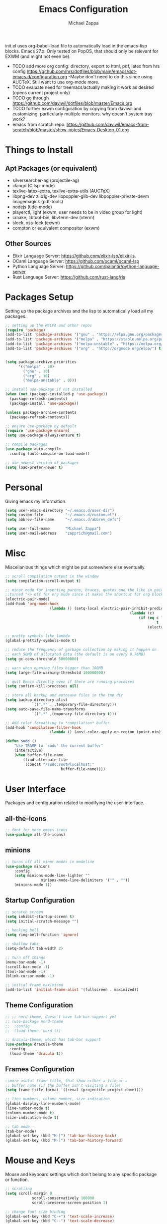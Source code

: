 #+TITLE: Emacs Configuration
#+DESCRIPTION: My literate emacs configuration using org-mode.
#+AUTHOR: Michael Zappa

init.el uses org-babel-load file to automatically load in the emacs-lisp
blocks. Emacs 27.x. Only tested on PopOS, that should only be relevant for EXWM (and might not even be).

- TODO add more org config: directory, export to html, pdf, latex from hrs config https://github.com/hrs/dotfiles/blob/main/emacs/dot-emacs.d/configuration.org
  -Maybe don't need to do this since using AUCTeX. Still want to use org-mode more.
- TODO evaluate need for treemacs/actually making it work as desired (opens current project only)
- TODO go through https://github.com/daviwil/dotfiles/blob/master/Emacs.org
- TODO further exwm configuration by copying from daviwil and customizing. particularly multiple monitors. why doesn't system tray work?
- emacs from scratch repo: https://github.com/daviwil/emacs-from-scratch/blob/master/show-notes/Emacs-Desktop-01.org
* Things to Install
** Apt Packages (or equivalent)
- silversearcher-ag (projectile-ag)
- clangd (C lsp-mode)
- texlive-latex-extra, texlive-extra-utils (AUCTeX)
- libpng-dev zlib1g-dev libpoppler-glib-dev libpoppler-private-devm imagemagick (pdf-tools)
- nodejs (tide-mode)
- playerctl, light (exwm, user needs to be in video group for light)
- cmake, libtool-bin, libvterm-dev (vterm)
- slock, xss-lock (exwm)
- compton or equivalent compositor (exwm)
** Other Sources
- Elixir Language Server:  https://github.com/elixir-lsp/elixir-ls.
- OCaml Language Server:  https://github.com/ocaml/ocaml-lsp
- Python Language Server:  https://github.com/palantir/python-language-server
- Rust Language Server:  https://github.com/rust-lang/rls
* Packages Setup
	Setting up the package archives and the lisp to automatically load all my packages.
  #+begin_src emacs-lisp
    ;; setting up the MELPA and other repos
    (require 'package)
    (add-to-list 'package-archives '("gnu" . "https://elpa.gnu.org/packages/") t)
    (add-to-list 'package-archives '("melpa" . "https://stable.melpa.org/packages/") t)
    (add-to-list 'package-archives '("melpa-unstable" . "https://melpa.org/packages/") t)
    (add-to-list 'package-archives '("org" . "http://orgmode.org/elpa/") t)


    (setq package-archive-priorities
          '(("melpa" . 50)
            ("gnu" . 10)
            ("org" . 10)
            ("melpa-unstable" . 0)))

    ;; install use-package if not installed
    (when (not (package-installed-p 'use-package))
      (package-refresh-contents)
      (package-install 'use-package))

    (unless package-archive-contents
      (package-refresh-contents))

    ;; ensure use-package by default
    (require 'use-package-ensure)
    (setq use-package-always-ensure t)

    ;; compile packages
    (use-package auto-compile
      :config (auto-compile-on-load-mode))

    ;; use newest version of packages
    (setq load-prefer-newer t)
  #+end_src
* Personal
	Giving emacs my information.
  #+begin_src emacs-lisp
		(setq user-emacs-directory "~/.emacs.d/user-dir")
		(setq custom-file          "~/.emacs.d/custom.el")
		(setq abbrev-file-name     "~/.emacs.d/abbrev_defs")

		(setq user-full-name       "Michael Zappa")
		(setq user-mail-address    "zapprich@gmail.com")
  #+end_src
* Misc
	Miscellanious things which might be put somewhere else eventually.
  #+begin_src emacs-lisp
		;; scroll compilation output in the window
		(setq compilation-scroll-output t)

		;; minor mode for inserting parens, braces, quotes and the like in pairs.
		;;turned "<> off for org mode since it makes the shortcut for org blocks difficult."
		(electric-pair-mode)
		(add-hook 'org-mode-hook
							(lambda () (setq-local electric-pair-inhibit-predicate
																(lambda (c)
																	(if (eq c ?<)
																			t
																		(electric-pair-inhibit-predicate c))))))

		;; pretty symbols like lambda
		(global-prettify-symbols-mode t)

		;; reduce the frequency of garbage collection by making it happen on
		;; each 50MB of allocated data (the default is on every 0.76MB)
		(setq gc-cons-threshold 50000000)

		;; warn when opening files bigger than 100MB
		(setq large-file-warning-threshold 100000000)

		;; quit Emacs directly even if there are running processes
		(setq confirm-kill-processes nil)

		;; store all backup and autosave files in the tmp dir
		(setq backup-directory-alist
					`((".*" . ,temporary-file-directory)))
		(setq auto-save-file-name-transforms
					`((".*" ,temporary-file-directory t)))

		;; Add color formatting to *compilation* buffer
		(add-hook 'compilation-filter-hook
							(lambda () (ansi-color-apply-on-region (point-min) (point-max))))

		(defun sudo ()
			"Use TRAMP to `sudo' the current buffer"
			(interactive)
			(when buffer-file-name
				(find-alternate-file
				 (concat "/sudo:root@localhost:"
								 buffer-file-name))))
  #+end_src
* User Interface
	Packages and configuration related to modifying the user-interface.
** all-the-icons
  #+begin_src emacs-lisp
    ;; font for more emacs icons
    (use-package all-the-icons)
  #+end_src
** minions
  #+begin_src emacs-lisp
		;; turns off all minor modes in modeline
		(use-package minions
			:config
			(setq minions-mode-line-lighter ""
						minions-mode-line-delimiters '("" . ""))
			(minions-mode 1))
  #+end_src
** Startup Configuration
  #+begin_src emacs-lisp
		;; scratch screen
		(setq inhibit-startup-screen t)
		(setq initial-scratch-message "")

		;; hecking bell
		(setq ring-bell-function 'ignore)

		;; shallow tabs
		(setq-default tab-width 2)

		;; turn off things
		(menu-bar-mode -1)
		(scroll-bar-mode -1)
		(tool-bar-mode -1)
		(blink-cursor-mode -1)

		;; initial frame maximized
		(add-to-list 'initial-frame-alist '(fullscreen . maximized))
  #+end_src
** Theme Configuration
  #+begin_src emacs-lisp
    ;; ;; nord-theme, doesn't have tab-bar support yet
    ;; (use-package nord-theme
    ;;  :config
    ;;  (load-theme 'nord t))

    ;; dracula-theme, which has tab-bar support
    (use-package dracula-theme
      :config
      (load-theme 'dracula t))
  #+end_src
** Frames Configuration
  #+begin_src emacs-lisp
		;;more useful frame title, that show either a file or a
		;; buffer name (if the buffer isn't visiting a file)
		(setq frame-title-format '((:eval (projectile-project-name))))

		;; line numbers, column number, size indication
		(global-display-line-numbers-mode)
		(line-number-mode t)
		(column-number-mode t)
		(size-indication-mode t)

		;; tab mode
		(tab-bar-mode)
		(global-set-key (kbd "M-[") 'tab-bar-history-back)
		(global-set-key (kbd "M-]") 'tab-bar-history-forward)
  #+end_src
* Mouse and Keys
	Mouse and keyboard settings which don't belong to any specific package or function.
  #+begin_src emacs-lisp
		;; scrolling
		(setq scroll-margin 0
					scroll-conservatively 100000
					scroll-preserve-screen-position 1)

		;; change font size binding
		(global-set-key (kbd "C-+") 'text-scale-increase)
		(global-set-key (kbd "C--") 'text-scale-decrease)

		;; keybinding to reload configuration
		(global-set-key (kbd "C-c m") (lambda () (interactive) (load-file "~/.emacs.d/init.el")))

		;; keybinding to open configuration file (this file)
		(global-set-key (kbd "C-c n") (lambda ()  (interactive) (find-file "~/.emacs.d/configuration.org")))

		;; assume I want to close current buffer with ""C-x k""
		(global-set-key (kbd "C-x k") (lambda () (interactive) (kill-buffer (current-buffer))))

		;; replacing keybinding for undo as it is "C-/" by default and I use that for toggling comments.
		(global-set-key (kbd "C-.") 'undo)
  #+end_src
* User Interaction
	Packages and configuration related to user interaction.
** avy
  #+begin_src emacs-lisp
    ;skip around the screen
    (use-package avy
      :init
      (global-set-key (kbd "C-;") 'avy-goto-char-2))
  #+end_src
** counsel
  #+begin_src emacs-lisp
		;; autocomplete interface for search
		(use-package counsel
			:bind
			(("C-s" . swiper)
			 ("C-x C-r" . counsel-recentf))
			:config
			(ivy-mode)
			(counsel-mode)
			(use-package ivy-hydra))
  #+end_src
** exec-path-from-shell
  #+begin_src emacs-lisp
    ;; Force Emacs to use shell path
    (use-package exec-path-from-shell
      :config
      (exec-path-from-shell-initialize))
  #+end_src
** smex
  #+begin_src emacs-lisp
    ;; frequency sorter to integrate with counsel
    (use-package smex)
  #+end_src
** which-key
  #+begin_src emacs-lisp
    ;; shows possible key combinations
    (use-package which-key
      :config
      (which-key-mode))
  #+end_src
** windmove
  #+begin_src emacs-lisp
		(use-package windmove
			;; default keybindings are S-s-<direction>, but super doesn't get past GNOME shell
			:bind
			(("C-S-<left>" . windmove-swap-states-left)
			 ("C-S-<right>" . windmove-swap-states-right)
			 ("C-S-<up>" . windmove-swap-states-up)
			 ("C-S-<down>" . windmove-swap-states-down))
			:config
			;; use shift + arrow keys to switch between visible buffers
			(windmove-default-keybindings)

			;; Make windmove work in org-mode.
			(add-hook 'org-shiftup-final-hook 'windmove-up)
			(add-hook 'org-shiftleft-final-hook 'windmove-left)
			(add-hook 'org-shiftdown-final-hook 'windmove-down)
			(add-hook 'org-shiftright-final-hook 'windmove-right)

			(add-hook 'org-shiftcontrolup-final-hook 'windmove-swap-states-up)
			(add-hook 'org-shiftcontrolleft-final-hook 'windmove-swap-states-left)
			(add-hook 'org-shiftcontroldown-final-hook 'windmove-swap-states-down)
			(add-hook 'org-shiftcontrolright-final-hook 'windmove-swap-states-right))
  #+end_src
** Yes/No Question Configuration
   #+begin_src emacs-lisp
     ;; enable y/n answers
     (fset 'yes-or-no-p 'y-or-n-p)
   #+end_src
* VTerm
	Preferred emacs terminal emulator.
	#+begin_src emacs-lisp
		(use-package vterm)
	#+end_src
* Project Management
	Packages and configuration related to managing projects.
** magit
  #+begin_src emacs-lisp
    ;; magit git interface
    (use-package magit)
  #+end_src
** projectile
  #+begin_src emacs-lisp
		;; project manager
		(use-package projectile
			:init
			(setq projectile-completion-system 'ivy)
			(setq projectile-project-search-path '("~/Projects"))
			(use-package ag)
			(use-package ibuffer-projectile)
			:config
			(global-set-key (kbd "C-c p") 'projectile-command-map)
			(global-set-key (kbd "C-c v")  'projectile-ag)
			(projectile-mode +1))
  #+end_src
** treemacs
  #+begin_src emacs-lisp
		;; sidebar file explorer
		(use-package treemacs
			:bind
			("C-c C-c t" . treemacs)
			:commands
			(treemacs-filewatch-mode
			 treemacs-git-mode
			 treemacs-follow-mode)
			:config
			(add-hook 'treemacs-mode-hook (lambda() (display-line-numbers-mode -1))))

		;; integrate git with treemacs
		(use-package treemacs-magit
			:after (treemacs magit)
			:ensure t)

		;; integrate projectile with treemacs
		(use-package treemacs-projectile
			:after (treemacs projectile)
			:ensure t)
  #+end_src
* Text Files
	Packages and configuration related to displaying, editing, and formatting text files.
** company
 #+begin_src emacs-lisp
   ;; company for text-completion
   (use-package company
     :config
     (global-company-mode))
  #+end_src
** flycheck
  #+begin_src emacs-lisp
    ;; flycheck for syntax checking
    (use-package flycheck
      :config
      (global-flycheck-mode))
  #+end_src
** hl-line
  #+begin_src emacs-lisp
    ;; highlight the current line
    (use-package hl-line
      :config
      (global-hl-line-mode +1))
  #+end_src
** paredit
  #+begin_src emacs-lisp
    (use-package paredit
      :config
      (add-hook 'emacs-lisp-mode-hook (lambda () (setq show-paren-style 'expression))))
  #+end_src
** rainbow-delimiters
  #+begin_src emacs-lisp
  (use-package rainbow-delimiters
    :config
    (add-hook 'emacs-lisp-mode-hook #'rainbow-delimiters-mode))
  #+end_src
** format-all
   #+begin_src emacs-lisp
     (use-package format-all
       :bind
       ("C-c f" . format-all-buffer))
   #+end_src
** Formatting Configuration
   #+begin_src emacs-lisp
		 ;; wraps visual lines
		 (global-visual-line-mode)

		 ;; newline at end of file
		 (setq require-final-newline t)

		 ;; wrap lines at 80 characters
		 (setq-default fill-column 100)

		 ;; delete trailing whitespace when saving.
		 (add-hook 'before-save-hook 'delete-trailing-whitespace)

		 ;; function for toggling comments
		 (defun comment-or-uncomment-region-or-line ()
			 "Comments or uncomments the region or the current line if there's no active region."
			 (interactive)
			 (let (beg end)
				 (if (region-active-p)
						 (setq beg (region-beginning) end (region-end))
					 (setq beg (line-beginning-position) end (line-end-position)))
				 (comment-or-uncomment-region beg end)
				 (forward-line)))

		 ;; binding toggle-comment to "C-/" for consistency with other editors
		 (global-set-key (kbd "C-/") 'comment-or-uncomment-region-or-line)
   #+end_src
* Elfeed RSS Reader
	RSS reader using an org-mode file for configuration.
  #+begin_src emacs-lisp
    (use-package elfeed
      :bind ("C-c w" . elfeed)

      :config
      (use-package elfeed-org
        :init
        (elfeed-org)))
  #+end_src
* Nov EPub Reader
	EPub reader mode.
  #+begin_src emacs-lisp
    ;; epub reader mode
    (use-package nov
      :config
      (add-to-list 'auto-mode-alist '("\\.epub\\'" . nov-mode))
      :hook
      (nov-mode . visual-line-mode))
  #+end_src
* Hydra
	Hydra provides the ability to create a keybinding menu to reduce redundant keypresses.
** Binding
	 Binding my hydras' heads.
  #+begin_src emacs-lisp
    (use-package hydra
      :bind
      (("C-x t" . hydra-tab-bar/body)
       ("C-c l" . hydra-lsp/body)
       ("C-c p" . hydra-projectile/body)
       ("C-x w" . hydra-windmove/body)))
  #+end_src
** hydra-lsp
	 Hydra bindings for language server commands.
   #+begin_src emacs-lisp
     (defhydra hydra-lsp (:color amaranth)
       "Language Server Operations"

       ("f" lsp-format-buffer "format" :column "Buffer")
       ("m" lsp-ui-imenu "imenu")
       ("x" lsp-execute-code-action "execute action")

       ("M-r" lsp-restart-workspace "restart" :column "Server")
       ("S" lsp-shutdown-workspace "shutdown")
       ("M-s" lsp-describe-session "describe session")

       ("d" lsp-find-declaration "declaration" :column "Symbol")
       ("D" lsp-ui-peek-find-definitions "definition")
       ("R" lsp-ui-peek-find-references "references")
       ("i" lsp-ui-peek-find-implementation "implementation" :column "Symbol")
       ("t" lsp-find-type-definition "type")
       ("s" lsp-signature-help "signature")
       ("o" lsp-describe-thing-at-point "documentation" :column "Symbol")
       ("r" lsp-rename "rename")
       ("q" nil "exit" :color blue))
   #+end_src
** hydra-projectile
	 Hydra bindings for using projectile to manage projects.
   #+begin_src emacs-lisp
     (defhydra hydra-projectile-other-window (:color amaranth)
       "projectile-other-window"
       ("f"  projectile-find-file-other-window        "file" :column "Find File")
       ("g"  projectile-find-file-dwim-other-window   "file dwim")
       ("d"  projectile-find-dir-other-window         "dir")
       ("b"  projectile-switch-to-buffer-other-window "buffer")
       ("q"  nil                                      "cancel" :color blue))

     (defhydra hydra-projectile (:color amaranth)
       "PROJECTILE: %(projectile-project-root)"

       ("ff"  projectile-find-file "file" :column "Find File")
       ("s-f" projectile-find-file-dwim "file dwim")
       ("fd"  projectile-find-file-in-directory "file curr dir")
       ("r"   projectile-recentf "recent file")
       ("d"   projectile-find-dir "dir")

       ("b"   projectile-switch-to-buffer "switch to buffer" :column "Buffers")
       ("i"   projectile-ibuffer "ibuffer")
       ("K"   projectile-kill-buffers "kill all buffers")

       ("c"   projectile-invalidate-cache "clear cache" :column "Cache (danger)")
       ("x"   projectile-remove-known-project "remove known project")
       ("X"   projectile-cleanup-known-projects "cleanup projects")
       ("z"   projectile-cache-current-file "cache current project")

       ("a"   projectile-ag "ag" :column "Project")
       ("p"   projectile-switch-project "switch project" :column "Project")
       ("P"   treemacs-projectile "treemacs")

       ("`"   hydra-projectile-other-window/body "other window" :color blue :column "Other")
       ("q"   nil "exit" :color blue))
   #+end_src
** hydra-tab-bar
	 Hydra bindings for managing tab-bar-mode in emacs 27.
   #+begin_src emacs-lisp
     (defhydra hydra-tab-bar (:color amaranth)
       "Tab Bar Operations"
       ("t" tab-new "Create a new tab" :column "Creation")
       ("d" dired-other-tab "Open Dired in another tab")
       ("f" find-file-other-tab "Find file in another tab")
       ("0" tab-close "Close current tab")
       ("m" tab-move "Move current tab" :column "Management")
       ("r" tab-rename "Rename Tab")
       ("<return>" tab-bar-select-tab-by-name "Select tab by name" :column "Navigation")
       ("<right>" tab-next "Next Tab")
       ("<left>" tab-previous "Previous Tab")
       ("q" nil "exit" :color blue))
   #+end_src
** hydra-windmove
	 Hydra bindings for moving windows with windmove.
   #+begin_src emacs-lisp
     (defhydra hydra-windmove (:color amaranth)
       "Windmove Operations"
       ("<left>" windmove-left "left" :column "Change window")
       ("<right>" windmove-right "right")
       ("<up>" windmove-up "up")
       ("<down>" windmove-down "down")

       ("C-<left>" windmove-swap-states-left "move left" :column "Move window")
       ("C-<right>" windmove-swap-states-right "move right")
       ("C-<up>" windmove-swap-states-up "move up")
       ("C-<down>" windmove-swap-states-down "move down")

       ("q" nil "exit" :color blue))
   #+end_src
* Orgmode
	Configuration for the majestic org-mode.
** General
  #+begin_src emacs-lisp
		(setq org-directory "~/Org")

		;; bullets instead of asterisks
		(use-package org-bullets
			:hook (org-mode . org-bullets-mode))

		;; org src blocks act more like the major mode
		(setq org-src-fontify-natively t)
		(setq org-src-tab-acts-natively t)

		;; editing source block in same window
		(setq org-src-window-setup 'current-window)

		;; for the "old-school" <s-<tab> to make src blocks
		(require 'org-tempo)
		(add-to-list 'org-structure-template-alist '("el" . "src emacs-lisp"))

		;; change tabs from org-mode
		(with-eval-after-load 'org
			(define-key org-mode-map [(control tab)] 'tab-bar-switch-to-next-tab))

		(setq org-support-shift-select t)
		(setq org-replace-disputed-keys t)
  #+end_src
** org-capture
	 #+begin_src emacs-lisp
		 ;;(setq org-capture-templates)
	 #+end_src
* AUCTeX
	LaTeX editing enhancements.
  #+begin_src emacs-lisp
		(use-package auctex
			:defer t
			:hook (LaTeX-mode . reftex-mode)
			:custom
			(TeX-auto-save t)
			(TeX-byte-compile t)
			(TeX-clean-confirm nil)
			(TeX-master 'dwim)
			(TeX-parse-self t)
			(TeX-source-correlate-mode t)

			;; pdf mode
			(TeX-PDF-mode t)
			(TeX-view-program-selection '((output-pdf "PDF Tools")))
			(TeX-view-program-list '(("PDF Tools" TeX-pdf-tools-sync-view)))
			(TeX-source-correlate-start-server t)

			(reftex-plug-into-AUCTeX t)
			(TeX-error-overview-open-after-TeX-run t)
			:config

			;; formatting hooks
			(add-hook 'LaTeX-mode-hook 'visual-line-mode)
			(add-hook 'LaTeX-mode-hook 'flyspell-mode)
			(add-hook 'LaTeX-mode-hook 'LaTeX-math-mode)

			;; overview of all compilation errors
			(setq TeX-error-overview-open-after-TeX-run t)

			;; to have the buffer refresh after compilation
			(add-hook 'TeX-after-compilation-finished-functions
								#'TeX-revert-document-buffer))

		;; reference management
		(use-package bibtex
			:after auctex
			:hook (bibtex-mode . my/bibtex-fill-column)
			:preface
			(defun my/bibtex-fill-column ()
				"Ensures that each entry does not exceed 120 characters."
				(setq fill-column 120)))

		;; autocomplete support
		(use-package company-auctex
			:after (auctex company)
			:config (company-auctex-init))

		(use-package pdf-tools)
  #+end_src
* Languages and LSP Support
	Packages and configuration related to language major/minor modes and language servers.
** LSP Mode
  #+begin_src emacs-lisp
		;; lsp-mode plus other recommended packages and configuration
		(use-package lsp-mode
			:bind
			(:map lsp-mode-map
						(("C-M-b" . lsp-find-implementation)
						 ("M-RET" . lsp-execute-code-action)))
			:config
			;; completion provider
			(setq lsp-completion-provider :capf)
			(setq lsp-completion-enable t))

		;; ui features for lsp-mode
		(use-package lsp-ui
			:after lsp-mode
			:bind
			("M-i" . lsp-ui-imenu))

		;; integration for lsp with ivy and treemacs
		(use-package lsp-ivy :commands lsp-ivy-workspace-symbol)
		(use-package lsp-treemacs :commands lsp-treemacs-errors-list)

		;; debugging mode
		(use-package dap-mode
			:config
			(global-set-key (kbd "<f7>") 'dap-step-in)
			(global-set-key (kbd "<f8>") 'dap-net)
			(global-set-key (kbd "<f9>") 'dap-continue)
			(dap-mode t)
			(dap-ui-mode t)
			(dap-tooltip-mode 1)
			(tooltip-mode 1))
  #+end_src
** C
Needs clangd.
  #+begin_src emacs-lisp
    (add-hook 'c-mode-hook 'lsp)
  #+end_src
** Elisp
  #+begin_src emacs-lisp
    ;; Help for emacs-lisp functions
    (use-package eldoc
      :config
      (add-hook 'emacs-lisp-mode-hook 'turn-on-eldoc-mode)
      (add-hook 'lisp-interaction-mode-hook 'turn-on-eldoc-mode)
      (add-hook 'ielm-mode-hook 'turn-on-eldoc-mode))
  #+end_src
** Elixir
  #+begin_src emacs-lisp
    ;; Elixir major mode hooked up to lsp
    (use-package elixir-mode
      :hook (elixir-mode . lsp))

    ;; minor mode for mix commands
    (use-package mix
      :hook (elixir-mode mix-minor-mode))
  #+end_src
** OCaml
  #+begin_src emacs-lisp
    ;; OCaml major mode
    (use-package tuareg
      :hook (tuareg-mode . lsp))

    ;; dune integration, don't know how to use
    (use-package dune)
  #+end_src
** Java
  #+begin_src emacs-lisp
		(use-package lsp-java
			:hook (java-mode . lsp)
			:config
			;; debugging
			(require 'dap-java))

		;; function to build jar from maven project
		(defun mvn-jar ()
			"Packages the maven project into a jar."
			(interactive)
			(mvn "package"))

		;; function to run the main class defined for the maven project
		(defun mvn-run ()
			"Run the maven project using the exec plugin."
			(interactive)
			(mvn "compile exec:java"))

		;; function to test all test classes
		(defun mvn-test-all ()
			"Run all test classes in the maven project."
			(interactive)
			(mvn "test"))

		;; maven minor mode
		(use-package mvn
			:bind
			(:map java-mode-map
						(("C-c M" . mvn)
						 ("C-c m r" . mvn-run)
						 ("C-c m c" . mvn-compile)
						 ("C-c m T" . mvn-test) ;; asks for specific test class to run
						 ("C-c m t" . mvn-test-all)
						 ("C-c m j" . mvn-jar))))
   #+end_src
** Python
  #+begin_src emacs-lisp
    (use-package python-mode
      :config
      (add-hook 'python-mode-hook 'lsp))
  #+end_src
** Rust
  #+begin_src emacs-lisp
    ;; hook up rust-mode with the language server
    (use-package rust-mode
      :config
      (setq rust-format-on-save t)
      :hook (rust-mode . lsp))

    ;; cargo minor mode for cargo keybindings
    (use-package cargo
      :hook (rust-mode . cargo-minor-mode))
  #+end_src
** sh
  #+begin_src emacs-lisp
    (add-hook 'shell-mode-hook
        (lambda ()
          (setq sh-basic-offset 2
          shr-indentation 2)))
  #+end_src
** Web Dev
Currently not doing web development, by my estimation I will need these basic packages.
   #+begin_src emacs-lisp
     (use-package web-mode)
     (use-package typescript-mode)
     (use-package tide)
   #+end_src
* EXWM
	Configuration for using emacs as an X window manager.
  #+begin_src emacs-lisp
		;; should exwm be enabled?
		(setq exwm-enabled (and (eq window-system 'x)
														(seq-contains command-line-args "--use-exwm")))

		(use-package exwm
			:if exwm-enabled
			:config
			;; package to manage bluetooth from emacs
			(use-package bluetooth)

			;; mode to bind media keys
			(use-package desktop-environment
				:config
				(setq desktop-environment-volume-toggle-command "amixer -D pulse sset Master toggle") ;; for some reason the default command does not work
				(desktop-environment-mode))

			(setq exwm-workspace-number 2)
			(setq exwm-randr-workspace-monitor-plist
						'(0 "eDP-1" ;; laptop
								1 "DP-3")) ;; external monitor via HDMI which is for some reason named DP-3

			;; when window "class" updates, use it to set the buffer name
			(defun exwm-update-class ()
				(exwm-workspace-rename-buffer exwm-class-name))
			(add-hook 'exwm-update-class-hook #'exwm-update-class)

			;; these keys should always pass through to emacs
			(setq exwm-input-prefix-keys
						'(?\C-x
							?\C-u
							?\C-h
							?\C-g
							?\M-x
							?\M-!))

			;; enable the next key to be sent directly, for things like copy and paste from x windows
			(define-key exwm-mode-map [?\C-m] 'exwm-input-send-next-key)

			;; set up global key bindings.  these always work, no matter the input state!
			;; keep in mind that changing this list after EXWM initializes has no effect.
			(setq exwm-input-global-keys
						`(
							;; reset to line-mode (C-c C-k switches to char-mode via exwm-input-release-keyboard)
							([?\s-r] . exwm-reset)

							;; general app launcher
							([?\s-/] . (lambda ()
													 (interactive)
													 (counsel-linux-app)))

							;; shortcut for firefox
							([?\s-x] . (lambda ()
													 (interactive)
													 (shell-command "firefox")))

							;; shortcut for terminal emulator
							([s-return] . (lambda ()
															(interactive)
															(vterm-other-window)))

							;; switch workspace
							;;([?\s-w] . exwm-workspace-switch)

							;; 's-N': switch to certain workspace with super (win) plus a number key (0 - 9)
							;; ,@(mapcar (lambda (i)
							;;            `(,(kbd (format "s-%d" i)) .
							;;              (lambda ()
							;;                (interactive)
							;;                (exwm-workspace-switch-create ,i))))
							;;          (number-sequence 0 9))
							)))

		;; function to turn on all the exwm stuff
		(defun enable-exwm ()
			"Enables the features of EXWM."

			;; exwm system tray
			(require 'exwm-systemtray)
			(exwm-systemtray-enable)
			(setq exwm-systemtray-height 32)

			;; ensure screen updates with xrandr will refresh EXWM frames
			(require 'exwm-randr)
			(exwm-randr-enable)
			;;(exwm-randr-refresh)

			;; use default super+shift keybindings
			(windmove-swap-states-default-keybindings)

			;; remap capsLock to ctrl
			(start-process-shell-command "xmodmap" nil "xmodmap ~/.emacs.d/exwm/Xmodmap")

			;; display time
			(setq display-time-default-load-average nil)
			(display-time-mode t)

			;; Show battery status in the mode line
			(display-battery-mode 1)

			(exwm-enable)
			(exwm-init))

		(if exwm-enabled (enable-exwm) ())
  #+end_src

